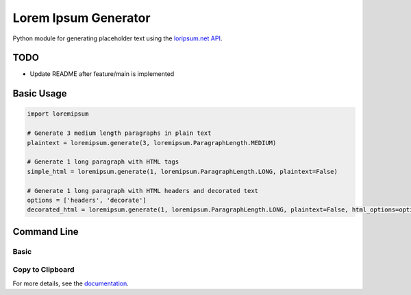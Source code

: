 =====================
Lorem Ipsum Generator
=====================

|pypi|
|license|
|github|

.. |pypi| image:: https://img.shields.io/pypi/v/py-loremipsum.svg
    :alt: PyPI
    :target: https://pypi.python.org/pypi/py-loremipsum

.. |license| image:: https://img.shields.io/pypi/l/py-loremipsum.svg
    :alt: PyPI - License

.. |github| image:: https://img.shields.io/badge/GitHub--green.svg?style=social&logo=github
    :alt: GitHub
    :target: https://github.com/connordelacruz/py-loremipsum


Python module for generating placeholder text using the `loripsum.net API <https://loripsum.net/>`__.

TODO
====

- Update README after feature/main is implemented


Basic Usage
===========

.. code:: python

    import loremipsum

    # Generate 3 medium length paragraphs in plain text
    plaintext = loremipsum.generate(3, loremipsum.ParagraphLength.MEDIUM)

    # Generate 1 long paragraph with HTML tags
    simple_html = loremipsum.generate(1, loremipsum.ParagraphLength.LONG, plaintext=False)

    # Generate 1 long paragraph with HTML headers and decorated text
    options = ['headers', 'decorate']
    decorated_html = loremipsum.generate(1, loremipsum.ParagraphLength.LONG, plaintext=False, html_options=options)


Command Line
============

Basic
-----

.. todo: ``loremipsum`` command


Copy to Clipboard
-----------------

.. todo: ``lorem-copy`` command

.. readme-only

For more details, see the `documentation <https://connordelacruz.com/py-loremipsum/>`__.

